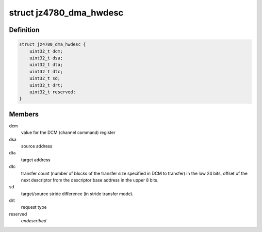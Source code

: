 .. -*- coding: utf-8; mode: rst -*-
.. src-file: drivers/dma/dma-jz4780.c

.. _`jz4780_dma_hwdesc`:

struct jz4780_dma_hwdesc
========================

.. c:type:: struct jz4780_dma_hwdesc

    descriptor structure read by the DMA controller.

.. _`jz4780_dma_hwdesc.definition`:

Definition
----------

.. code-block:: c

    struct jz4780_dma_hwdesc {
        uint32_t dcm;
        uint32_t dsa;
        uint32_t dta;
        uint32_t dtc;
        uint32_t sd;
        uint32_t drt;
        uint32_t reserved;
    }

.. _`jz4780_dma_hwdesc.members`:

Members
-------

dcm
    value for the DCM (channel command) register

dsa
    source address

dta
    target address

dtc
    transfer count (number of blocks of the transfer size specified in DCM
    to transfer) in the low 24 bits, offset of the next descriptor from the
    descriptor base address in the upper 8 bits.

sd
    target/source stride difference (in stride transfer mode).

drt
    request type

reserved
    *undescribed*

.. This file was automatic generated / don't edit.

